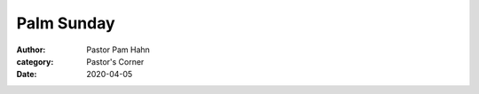 Palm Sunday
===========

:author: Pastor Pam Hahn
:category: Pastor's Corner
:date: 2020-04-05

.. raw:: html
    :file: ./raw-html/2020-04-05_palm-sunday.html